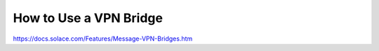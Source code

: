 How to Use a VPN Bridge
========================



https://docs.solace.com/Features/Message-VPN-Bridges.htm